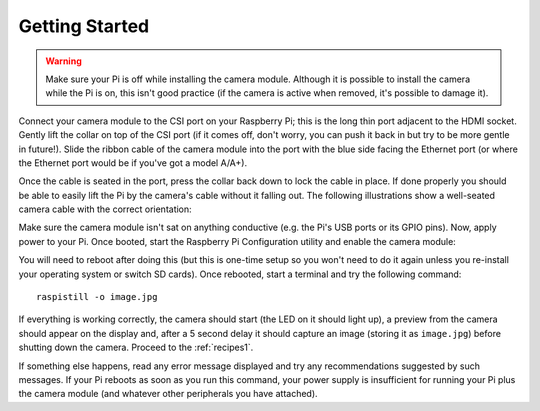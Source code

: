 .. _quickstart:

===============
Getting Started
===============

.. warning::

    Make sure your Pi is off while installing the camera module. Although it is
    possible to install the camera while the Pi is on, this isn't good practice
    (if the camera is active when removed, it's possible to damage it).

Connect your camera module to the CSI port on your Raspberry Pi; this is the
long thin port adjacent to the HDMI socket. Gently lift the collar on top of
the CSI port (if it comes off, don't worry, you can push it back in but try to
be more gentle in future!). Slide the ribbon cable of the camera module into
the port with the blue side facing the Ethernet port (or where the Ethernet
port would be if you've got a model A/A+).

Once the cable is seated in the port, press the collar back down to lock the
cable in place. If done properly you should be able to easily lift the Pi by
the camera's cable without it falling out. The following illustrations show
a well-seated camera cable with the correct orientation:

.. image:: good_connection.jpg
    :width: 640px
    :align: center

Make sure the camera module isn't sat on anything conductive (e.g. the Pi's
USB ports or its GPIO pins). Now, apply power to your Pi. Once booted, start
the Raspberry Pi Configuration utility and enable the camera module:

.. image:: enable_camera.png
    :align: center

You will need to reboot after doing this (but this is one-time setup so you
won't need to do it again unless you re-install your operating system or switch
SD cards). Once rebooted, start a terminal and try the following command::

    raspistill -o image.jpg

If everything is working correctly, the camera should start (the LED on it
should light up), a preview from the camera should appear on the display and,
after a 5 second delay it should capture an image (storing it as ``image.jpg``)
before shutting down the camera. Proceed to the :ref:`recipes1`.

If something else happens, read any error message displayed and try any
recommendations suggested by such messages. If your Pi reboots as soon as you
run this command, your power supply is insufficient for running your Pi plus
the camera module (and whatever other peripherals you have attached).


